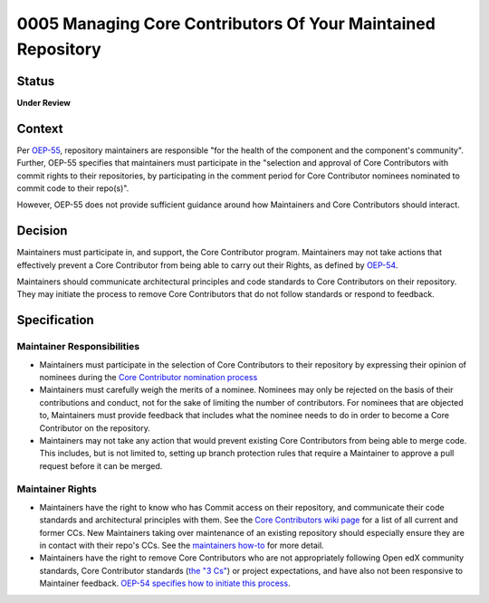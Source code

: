 0005 Managing Core Contributors Of Your Maintained Repository
#############################################################

Status
******

**Under Review**

Context
*******

Per `OEP-55
<https://docs.openedx.org/projects/openedx-proposals/en/latest/processes/oep-0055-proc-project-maintainers.html>`_,
repository maintainers are responsible "for the health of the component and the
component's community". Further, OEP-55 specifies that maintainers must
participate in the "selection and approval of Core Contributors with commit
rights to their repositories, by participating in the comment period for Core
Contributor nominees nominated to commit code to their repo(s)".

However, OEP-55 does not provide sufficient guidance around how Maintainers and
Core Contributors should interact.

Decision
********

Maintainers must participate in, and support, the Core Contributor program.
Maintainers may not take actions that effectively prevent a Core Contributor
from being able to carry out their Rights, as defined by `OEP-54
<https://docs.openedx.org/projects/openedx-proposals/en/latest/processes/oep-0054-core-contributors.html>`_.

Maintainers should communicate architectural principles and code standards to
Core Contributors on their repository. They may initiate the process to remove
Core Contributors that do not follow standards or respond to feedback.

Specification
*************

Maintainer Responsibilities
===========================

* Maintainers must participate in the selection of Core Contributors to their
  repository by expressing their opinion of nominees during the `Core
  Contributor nomination process <https://docs.openedx.org/projects/openedx-proposals/en/latest/processes/oep-0054-core-contributors.html#new-core-contributor-nomination-process>`_

* Maintainers must carefully weigh the merits of a nominee. Nominees may only be rejected on the basis of their contributions and conduct, not for the sake of limiting the number of contributors. For nominees that are objected to, Maintainers
  must provide feedback that includes what the nominee needs to do in order to
  become a Core Contributor on the repository.

* Maintainers may not take any action that would prevent existing Core
  Contributors from being able to merge code. This includes, but is not limited
  to, setting up branch protection rules that require a Maintainer to approve a
  pull request before it can be merged.

Maintainer Rights
=================

* Maintainers have the right to know who has Commit access on their repository,
  and communicate their code standards and architectural principles with them.
  See the `Core Contributors wiki page <https://openedx.atlassian.net/wiki/spaces/COMM/pages/3156344833/Core+Contributors+to+the+Open+edX+Project>`_
  for a list of all current and former CCs.
  New Maintainers taking over maintenance of an existing repository should
  especially ensure they are in contact with their repo's CCs. See the `maintainers how-to
  <https://docs.openedx.org/en/latest/developers/how-tos/maintain-a-repo.html#your-ccs-are-aligned-with-your-expectations-as-maintainer>`_
  for more detail.

* Maintainers have the right to remove Core Contributors who are not
  appropriately following Open edX community standards, Core Contributor
  standards (`the "3 Cs"
  <https://docs.openedx.org/projects/openedx-proposals/en/latest/processes/oep-0054-core-contributors.html#adding-new-core-contributors>`_)
  or project expectations, and have also not been responsive to Maintainer feedback.
  `OEP-54 specifies how to initiate this process <https://docs.openedx.org/projects/openedx-proposals/en/latest/processes/oep-0054-core-contributors.html#removing-core-contributors>`_.
